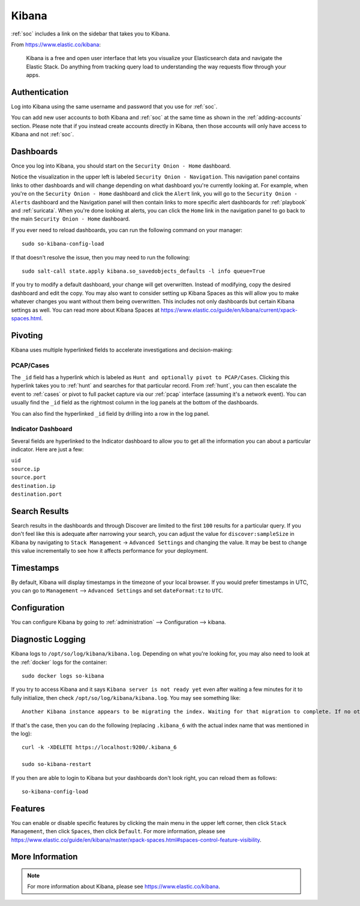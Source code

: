.. _kibana:

Kibana
======

:ref:`soc` includes a link on the sidebar that takes you to Kibana.

From https://www.elastic.co/kibana:

    Kibana is a free and open user interface that lets you visualize your Elasticsearch data and navigate the Elastic Stack. Do anything from tracking query load to understanding the way requests flow through your apps.

Authentication
--------------

Log into Kibana using the same username and password that you use for :ref:`soc`. 

You can add new user accounts to both Kibana and :ref:`soc` at the same time as shown in the :ref:`adding-accounts` section. Please note that if you instead create accounts directly in Kibana, then those accounts will only have access to Kibana and not :ref:`soc`.

Dashboards
----------

Once you log into Kibana, you should start on the ``Security Onion - Home`` dashboard.

.. image:: images/kibana.png
  :target: _images/kibana.png

Notice the visualization in the upper left is labeled ``Security Onion - Navigation``. This navigation panel contains links to other dashboards and will change depending on what dashboard you're currently looking at. For example, when you're on the ``Security Onion - Home`` dashboard and click the ``Alert`` link, you will go to the ``Security Onion - Alerts`` dashboard and the Navigation panel will then contain links to more specific alert dashboards for :ref:`playbook` and :ref:`suricata`. When you're done looking at alerts, you can click the ``Home`` link in the navigation panel to go back to the main ``Security Onion - Home`` dashboard.

If you ever need to reload dashboards, you can run the following command on your manager:

::

    sudo so-kibana-config-load
    
If that doesn't resolve the issue, then you may need to run the following:

::

    sudo salt-call state.apply kibana.so_savedobjects_defaults -l info queue=True
    
If you try to modify a default dashboard, your change will get overwritten. Instead of modifying, copy the desired dashboard and edit the copy. You may also want to consider setting up Kibana Spaces as this will allow you to make whatever changes you want without them being overwritten. This includes not only dashboards but certain Kibana settings as well. You can read more about Kibana Spaces at https://www.elastic.co/guide/en/kibana/current/xpack-spaces.html.

Pivoting
--------

Kibana uses multiple hyperlinked fields to accelerate investigations and decision-making:

PCAP/Cases
~~~~~~~~~~

The ``_id`` field has a hyperlink which is labeled as ``Hunt and optionally pivot to PCAP/Cases``. Clicking this hyperlink takes you to :ref:`hunt` and searches for that particular record. From :ref:`hunt`, you can then escalate the event to :ref:`cases` or pivot to full packet capture via our :ref:`pcap` interface (assuming it's a network event). You can usually find the ``_id`` field as the rightmost column in the log panels at the bottom of the dashboards. 

.. image:: images/kibana-log-panel-hunt.png
  :target: _images/kibana-log-panel-hunt.png

You can also find the hyperlinked ``_id`` field by drilling into a row in the log panel.

.. image:: images/kibana-drilldown-hunt.png
  :target: _images/kibana-drilldown-hunt.png

Indicator Dashboard
~~~~~~~~~~~~~~~~~~~

Several fields are hyperlinked to the Indicator dashboard to allow you to get all the information you can about a particular indicator. Here are just a few:

| ``uid``
| ``source.ip``
| ``source.port``
| ``destination.ip``
| ``destination.port``

Search Results
--------------

Search results in the dashboards and through Discover are limited to the first ``100`` results for a particular query. If you don't feel like this is adequate after narrowing your search, you can adjust the value for ``discover:sampleSize`` in Kibana by navigating to ``Stack Management`` -> ``Advanced Settings`` and changing the value. It may be best to change this value incrementally to see how it affects performance for your deployment.

Timestamps
----------

By default, Kibana will display timestamps in the timezone of your local browser. If you would prefer timestamps in UTC, you can go to ``Management`` --> ``Advanced Settings`` and set ``dateFormat:tz`` to ``UTC``.

Configuration
-------------

You can configure Kibana by going to :ref:`administration` --> Configuration --> kibana.

.. image:: images/config-item-kibana.png
  :target: _images/config-item-kibana.png

Diagnostic Logging
------------------

Kibana logs to ``/opt/so/log/kibana/kibana.log``. Depending on what you're looking for, you may also need to look at the :ref:`docker` logs for the container:

::

        sudo docker logs so-kibana

If you try to access Kibana and it says ``Kibana server is not ready yet`` even after waiting a few minutes for it to fully initialize, then check ``/opt/so/log/kibana/kibana.log``. You may see something like:

::

    Another Kibana instance appears to be migrating the index. Waiting for that migration to complete. If no other Kibana instance is attempting migrations, you can get past this message by deleting index .kibana_6 and restarting Kibana
    
If that's the case, then you can do the following (replacing ``.kibana_6`` with the actual index name that was mentioned in the log):

::

    curl -k -XDELETE https://localhost:9200/.kibana_6

    sudo so-kibana-restart
    
If you then are able to login to Kibana but your dashboards don't look right, you can reload them as follows:

::

    so-kibana-config-load
    
Features
--------

You can enable or disable specific features by clicking the main menu in the upper left corner, then click ``Stack Management``, then click ``Spaces``, then click ``Default``. For more information, please see https://www.elastic.co/guide/en/kibana/master/xpack-spaces.html#spaces-control-feature-visibility.

More Information
----------------

.. note::

    For more information about Kibana, please see https://www.elastic.co/kibana.
